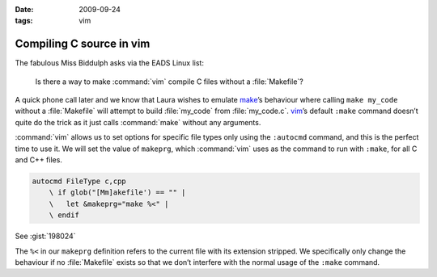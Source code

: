 :date: 2009-09-24
:tags: vim

Compiling C source in vim
=========================

The fabulous Miss Biddulph asks via the EADS Linux list:

    Is there a way to make :command:`vim` compile C files without
    a :file:`Makefile`?

A quick phone call later and we know that Laura wishes to emulate make_’s
behaviour where calling ``make my_code`` without a :file:`Makefile` will
attempt to build :file:`my_code` from :file:`my_code.c`. vim_’s default
``:make`` command doesn’t quite do the trick as it just calls :command:`make`
without any arguments.

:command:`vim` allows us to set options for specific file types only using the
``:autocmd`` command, and this is the perfect time to use it.  We will set the
value of ``makeprg``, which :command:`vim` uses as the command to run with
``:make``, for all C and C++ files.

.. code-block:: vim

    autocmd FileType c,cpp
        \ if glob("[Mm]akefile') == "" |
        \   let &makeprg="make %<" |
        \ endif

See :gist:`198024`

The ``%<`` in our ``makeprg`` definition refers to the current file with its
extension stripped.  We specifically only change the behaviour if no
:file:`Makefile` exists so that we don’t interfere with the normal usage of the
``:make`` command.

.. _make: http://www.gnu.org/software/make/make.html
.. _vim: http://www.vim.org
